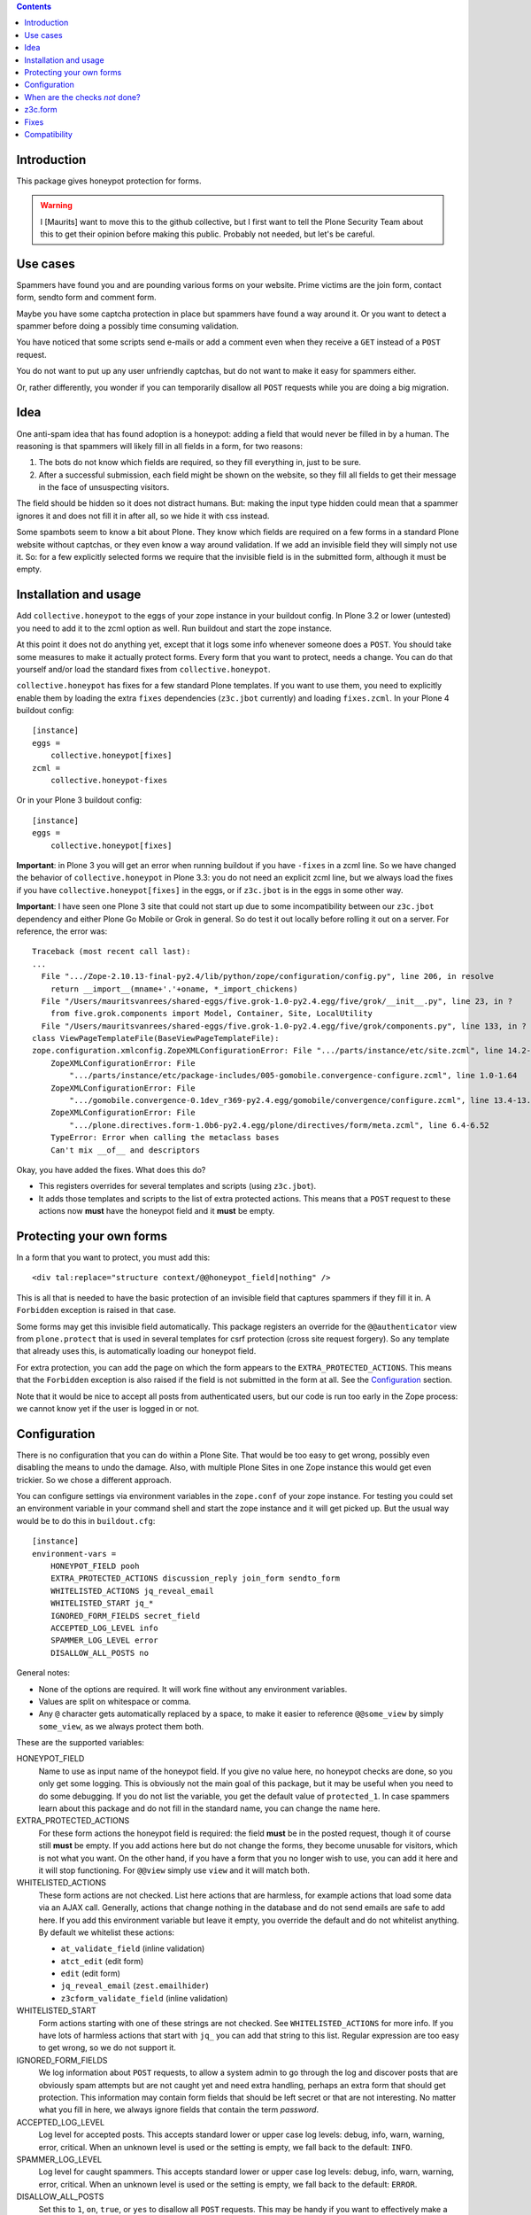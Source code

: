 .. contents::
.. Table of contents


Introduction
============

This package gives honeypot protection for forms.

.. warning:: I [Maurits] want to move this to the github collective,
   but I first want to tell the Plone Security Team about this to get
   their opinion before making this public.  Probably not needed, but
   let's be careful.


Use cases
=========

Spammers have found you and are pounding various forms on your
website.  Prime victims are the join form, contact form, sendto form
and comment form.

Maybe you have some captcha protection in place but spammers have
found a way around it.  Or you want to detect a spammer before doing a
possibly time consuming validation.

You have noticed that some scripts send e-mails or add a comment even
when they receive a ``GET`` instead of a ``POST`` request.

You do not want to put up any user unfriendly captchas, but do not
want to make it easy for spammers either.

Or, rather differently, you wonder if you can temporarily disallow all
``POST`` requests while you are doing a big migration.


Idea
====

One anti-spam idea that has found adoption is a honeypot: adding a
field that would never be filled in by a human.  The reasoning is that
spammers will likely fill in all fields in a form, for two reasons:

1. The bots do not know which fields are required, so they
   fill everything in, just to be sure.

2. After a successful submission, each field might be shown on the
   website, so they fill all fields to get their message in the face
   of unsuspecting visitors.

The field should be hidden so it does not distract humans.  But:
making the input type hidden could mean that a spammer ignores it and
does not fill it in after all, so we hide it with css instead.

Some spambots seem to know a bit about Plone.  They know which fields
are required on a few forms in a standard Plone website without
captchas, or they even know a way around validation.  If we add an
invisible field they will simply not use it.  So: for a few explicitly
selected forms we require that the invisible field is in the submitted
form, although it must be empty.


Installation and usage
======================

Add ``collective.honeypot`` to the eggs of your zope instance in your
buildout config.  In Plone 3.2 or lower (untested) you need to add it
to the zcml option as well.  Run buildout and start the zope instance.

At this point it does not do anything yet, except that it logs some
info whenever someone does a ``POST``.  You should take some measures to
make it actually protect forms.  Every form that you want to protect,
needs a change.  You can do that yourself and/or load the standard
fixes from ``collective.honeypot``.

``collective.honeypot`` has fixes for a few standard Plone templates.
If you want to use them, you need to explicitly enable them by loading
the extra ``fixes`` dependencies (``z3c.jbot`` currently) and loading
``fixes.zcml``.  In your Plone 4 buildout config::

  [instance]
  eggs =
      collective.honeypot[fixes]
  zcml =
      collective.honeypot-fixes

Or in your Plone 3 buildout config::

  [instance]
  eggs =
      collective.honeypot[fixes]

**Important**: in Plone 3 you will get an error when running buildout
if you have ``-fixes`` in a zcml line.  So we have changed the
behavior of ``collective.honeypot`` in Plone 3.3: you do not need an
explicit zcml line, but we always load the fixes if you have
``collective.honeypot[fixes]`` in the eggs, or if ``z3c.jbot`` is in
the eggs in some other way.

**Important**: I have seen one Plone 3 site that could not start up
due to some incompatibility between our ``z3c.jbot`` dependency and
either Plone Go Mobile or Grok in general.  So do test it out locally
before rolling it out on a server.  For reference, the error was::

  Traceback (most recent call last):
  ...
    File ".../Zope-2.10.13-final-py2.4/lib/python/zope/configuration/config.py", line 206, in resolve
      return __import__(mname+'.'+oname, *_import_chickens)
    File "/Users/mauritsvanrees/shared-eggs/five.grok-1.0-py2.4.egg/five/grok/__init__.py", line 23, in ?
      from five.grok.components import Model, Container, Site, LocalUtility
    File "/Users/mauritsvanrees/shared-eggs/five.grok-1.0-py2.4.egg/five/grok/components.py", line 133, in ?
  class ViewPageTemplateFile(BaseViewPageTemplateFile):
  zope.configuration.xmlconfig.ZopeXMLConfigurationError: File ".../parts/instance/etc/site.zcml", line 14.2-14.55
      ZopeXMLConfigurationError: File
          ".../parts/instance/etc/package-includes/005-gomobile.convergence-configure.zcml", line 1.0-1.64
      ZopeXMLConfigurationError: File
          ".../gomobile.convergence-0.1dev_r369-py2.4.egg/gomobile/convergence/configure.zcml", line 13.4-13.64
      ZopeXMLConfigurationError: File
          ".../plone.directives.form-1.0b6-py2.4.egg/plone/directives/form/meta.zcml", line 6.4-6.52
      TypeError: Error when calling the metaclass bases
      Can't mix __of__ and descriptors

Okay, you have added the fixes.  What does this do?

- This registers overrides for several templates and scripts (using
  ``z3c.jbot``).

- It adds those templates and scripts to the list of extra protected
  actions.  This means that a ``POST`` request to these actions now
  **must** have the honeypot field and it **must** be empty.


Protecting your own forms
=========================

In a form that you want to protect, you must add this::

  <div tal:replace="structure context/@@honeypot_field|nothing" />

This is all that is needed to have the basic protection of an
invisible field that captures spammers if they fill it in.  A
``Forbidden`` exception is raised in that case.

Some forms may get this invisible field automatically.  This package
registers an override for the ``@@authenticator`` view from
``plone.protect`` that is used in several templates for csrf
protection (cross site request forgery).  So any template that already
uses this, is automatically loading our honeypot field.

For extra protection, you can add the page on which the form appears
to the ``EXTRA_PROTECTED_ACTIONS``.  This means that the ``Forbidden``
exception is also raised if the field is not submitted in the form at
all.  See the Configuration_ section.

Note that it would be nice to accept all posts from authenticated
users, but our code is run too early in the Zope process: we cannot
know yet if the user is logged in or not.


Configuration
=============

There is no configuration that you can do within a Plone Site.  That
would be too easy to get wrong, possibly even disabling the means to
undo the damage.  Also, with multiple Plone Sites in one Zope instance
this would get even trickier.  So we chose a different approach.

You can configure settings via environment variables in the
``zope.conf`` of your zope instance.  For testing you could set an
environment variable in your command shell and start the zope instance
and it will get picked up.  But the usual way would be to do this in
``buildout.cfg``::

  [instance]
  environment-vars =
      HONEYPOT_FIELD pooh
      EXTRA_PROTECTED_ACTIONS discussion_reply join_form sendto_form
      WHITELISTED_ACTIONS jq_reveal_email
      WHITELISTED_START jq_*
      IGNORED_FORM_FIELDS secret_field
      ACCEPTED_LOG_LEVEL info
      SPAMMER_LOG_LEVEL error
      DISALLOW_ALL_POSTS no

General notes:

- None of the options are required.  It will work fine without any
  environment variables.

- Values are split on whitespace or comma.

- Any ``@`` character gets automatically replaced by a space, to make
  it easier to reference ``@@some_view`` by simply ``some_view``, as
  we always protect them both.

These are the supported variables:

HONEYPOT_FIELD
    Name to use as input name of the honeypot field.  If you give no
    value here, no honeypot checks are done, so you only get some
    logging.  This is obviously not the main goal of this package, but
    it may be useful when you need to do some debugging.  If you do
    not list the variable, you get the default value of
    ``protected_1``.  In case spammers learn about this package and do
    not fill in the standard name, you can change the name here.

EXTRA_PROTECTED_ACTIONS
    For these form actions the honeypot field is required: the field
    **must** be in the posted request, though it of course still **must**
    be empty.  If you add actions here but do not change the forms,
    they become unusable for visitors, which is not what you want.  On
    the other hand, if you have a form that you no longer wish to use,
    you can add it here and it will stop functioning.  For ``@@view``
    simply use ``view`` and it will match both.

WHITELISTED_ACTIONS
    These form actions are not checked.  List here actions that are
    harmless, for example actions that load some data via an AJAX
    call.  Generally, actions that change nothing in the database and
    do not send emails are safe to add here.  If you add this
    environment variable but leave it empty, you override the
    default and do not whitelist anything.  By default we whitelist
    these actions:

    - ``at_validate_field`` (inline validation)

    - ``atct_edit`` (edit form)

    - ``edit`` (edit form)

    - ``jq_reveal_email`` (``zest.emailhider``)

    - ``z3cform_validate_field``  (inline validation)


WHITELISTED_START
    Form actions starting with one of these strings are not checked.
    See ``WHITELISTED_ACTIONS`` for more info.  If you have lots of
    harmless actions that start with ``jq_`` you can add that string
    to this list.  Regular expression are too easy to get wrong, so we
    do not support it.

IGNORED_FORM_FIELDS
    We log information about ``POST`` requests, to allow a system admin to
    go through the log and discover posts that are obviously spam
    attempts but are not caught yet and need extra handling, perhaps
    an extra form that should get protection.  This information may
    contain form fields that should be left secret or that are not
    interesting.  No matter what you fill in here, we always ignore
    fields that contain the term `password`.

ACCEPTED_LOG_LEVEL
    Log level for accepted posts.  This accepts standard lower or
    upper case log levels: debug, info, warn, warning, error,
    critical.  When an unknown level is used or the setting is empty,
    we fall back to the default: ``INFO``.

SPAMMER_LOG_LEVEL
    Log level for caught spammers.  This accepts standard lower or
    upper case log levels: debug, info, warn, warning, error,
    critical.  When an unknown level is used or the setting is empty,
    we fall back to the default: ``ERROR``.

DISALLOW_ALL_POSTS
    Set this to ``1``, ``on``, ``true``, or ``yes`` to disallow all
    ``POST`` requests.  This may be handy if you want to effectively
    make a Plone Site read-only, for example in preparation of a
    security release or when you are doing a big migration in a new
    zope instance and want to keep the old instance alive for the time
    being.  Note that, like the rest of the checks, this only has an
    effect in a Plone (or CMF) site, not in the Zope root.


When are the checks *not* done?
===============================

This package ignores ``GET`` requests.  It only works on POST requests.

If you have made the ``HONEYPOT_FIELD`` configuration option empty, no
honeypot checks are done, so you only get some logging.

If Zope does any traversal, only the original action is checked.  For
example:

- A visitor makes a POST request to a ``my_form`` action.  The
  honeypot checks are done for that action.

- The ``my_form`` action may be an old-style CMF form controller
  action that calls a validation script ``validate_my_form``.  This
  validation script does *not* get honeypot checks.

- After validation, the action may do a traverse to a script
  ``do_action`` that does the real work, like changing the database or
  sending an email.  This script does *not* get honeypot checks.

As an aside, if you have such a setup, you should make sure the
``do_action`` script calls a validation script too and only accepts
``POST`` requests.  Otherwise a smart spammer can bypass the
``validate_my_form`` validation script by requesting the ``do_action``
script directly.  And he can bypass the honeypot checks by using a
``GET`` request.


z3c.form
========

You can easily add a honeypot field to a ``z3c.form``.  Just add a
``TextLine`` field to your form ``Interface`` definition, set the
``widgetFactory`` to the widget that ``collective.honeypot`` supplies,
and make it hidden.  Something like this::

  from collective.honeypot.z3cform.widget import HoneypotFieldWidget
  from z3c.form import form, interfaces
  from zope import schema
  from zope.interface import Interface

  class IHoneypot(Interface):
      # Keep field title empty so visitors do not see it.
      honeypot = schema.TextLine(title=u"", required=False)

  class MyForm(form.Form):
      fields = form.field.Fields(IHoneypot)

      def update(self):
          self.fields['honeypot'].widgetFactory = HoneypotFieldWidget
          self.fields['honeypot'].mode = interfaces.HIDDEN_MODE

See ``collective/honeypot/discussion/z3cformextender.py`` for an
example of how to extend an existing form, in this case the comment
form in ``plone.app.discussion``.


Fixes
=====

Again, the fixes are only loaded when ``collective.honeypot[fixes]``
(or ``z3c.jbot``) is in the eggs of the zope instance.  On Plone 4 you
also must add ``collective.honeypot-fixes`` to the ``zcml`` option of
your buildout.

Well, we always change the ``@@authenticator`` view, even if you do
not load the fixes, but that should not have any adverse effect.

Some scripts in standard Plone happily add a comment or send an e-mail
when you use a ``GET`` request.  This package does not agree with that
policy and has fixes to require a ``POST`` request.

The package detects which fixes are needed.  Plone 3 and 4 need other
fixes.  Some add-ons may or may not be available, so we only load
fixes that can be applied, especially for ``plone.app.discussion`` and
``quintagroup.plonecomments``.

So, what are the actual fixes that this package contains?

- Some forms may get the invisible honeypot field automatically.  This
  package registers an override for the ``@@authenticator`` view from
  ``plone.protect`` that is used in several templates for csrf
  protection (cross site request forgery).  So any template that
  already uses this, is automatically loading our honeypot field.

- ``plone.app.discussion``:

  - Add the honeypot field to the 'add comment' form.

  - The honeypot field is *not* required, because the 'add comment'
    form posts to the context, not to a specific action.

- old comments:

  - This is the standard commenting system of Plone 3.3 and 4.0.  It
    is still available in newer Plone versions, so we always load
    these fixes.

  - Add the honeypot field to the 'add comment' form
    (``discussion_reply_form``).

  - Require ``POST`` for the ``discussion_reply`` script.

  - Require the honeypot field in the ``discussion_reply`` action.
    Note: we cannot require it in ``discussion_reply_form``, because
    any page that allows adding comments will contain a simple form
    with this action and a single button 'Add Comment' to open the
    real form.  That initial form will not have our honeypot field.

- ``quintagroup.plonecomments``:

  - This is the only add-on that we add a fix for, because we believe
    it is widely used in Plone 3 and 4.0.  The tests have been done
    with ``quintagroup.plonecomments`` version 4.1.9.

  - Note that ``quintagroup.plonecomments`` 4.1.9 does not seem to
    work in Plone versions 4.1 and higher, which of course have
    ``plone.app.discussion``.  This has nothing to do with
    ``collective.honeypot``.  Maybe it works if you uninstall
    ``plone.app.discussion``, but this is not recommended.

  - For ``quintagroup.plonecomments`` we have the same fixes as for
    the old comments.

- Plone 4:

  - Require ``POST`` for the ``send_feedback_site`` and ``sendto``
    scripts.

  - Add the honeypot field to the ``sendto_form`` and ``contact-info``
    forms.

  - The register form is automatically protected by our
    ``@@authenticator`` override.

  - Require the honeypot field for the above actions and the join
    form, specifically: ``sendto_form``, ``sendto``, ``contact-info``,
    ``send_feedback_site``, ``register``, ``join_form``.

- Plone 3:

  - We have the same fixes as for Plone 4.

  - We also require the honeypot field on the ``join_form`` action.
    Note that in Plone 4 the ``join_form`` only exists under the name
    ``register``.

  - We allow skin scripts and templates to use ``from zExceptions
    import Forbidden``.  In Plone 4 this is already allowed.  We need
    this to be able to use ``raise Forbidden('Use POST please.')`` in
    form actions.


Compatibility
=============

This works on Plone 3 and Plone 4.  Specifically, it has been tested
with Plone 3.3.6, 4.0.10, 4.1.6, 4.2.7, 4.3.2.

It does *not* work on Plone 2.5.  The zope event that we hook into is
simply not fired there.

